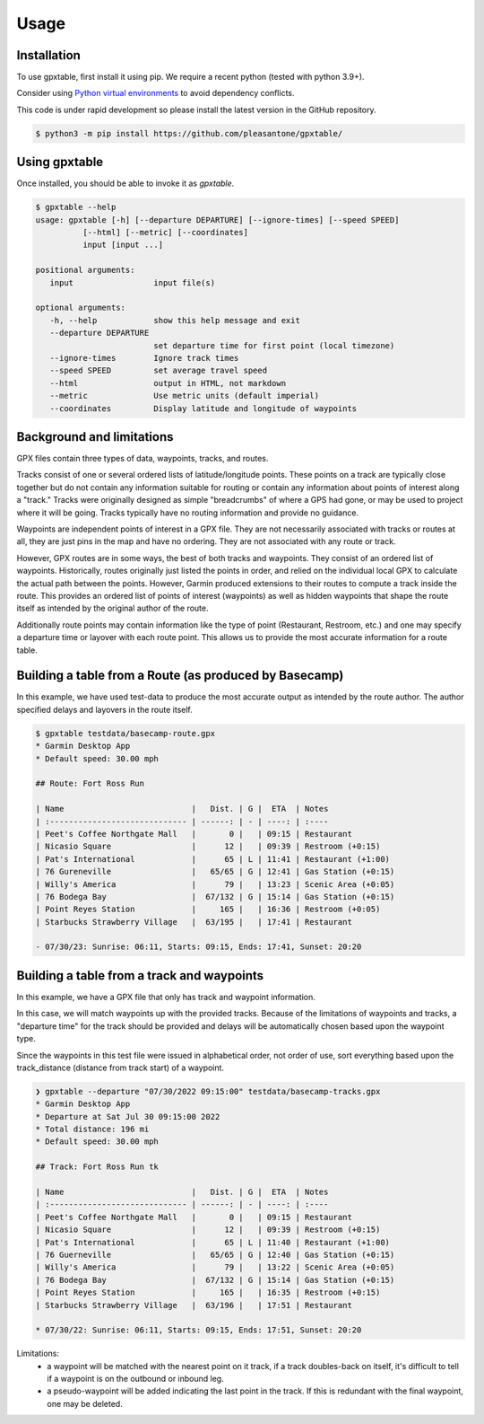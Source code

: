 Usage
=====

.. _installation:

Installation
------------

To use gpxtable, first install it using pip. We require a recent python (tested with python 3.9+).

Consider using `Python virtual environments`_ to avoid dependency conflicts.

This code is under rapid development so please install the latest version
in the GitHub repository.

.. code-block:: console

   $ python3 -m pip install https://github.com/pleasantone/gpxtable/

Using gpxtable
--------------

Once installed, you should be able to invoke it as *gpxtable*.

.. code-block:: console

   $ gpxtable --help
   usage: gpxtable [-h] [--departure DEPARTURE] [--ignore-times] [--speed SPEED]
             [--html] [--metric] [--coordinates]
             input [input ...]

   positional arguments:
      input                 input file(s)

   optional arguments:
      -h, --help            show this help message and exit
      --departure DEPARTURE
                            set departure time for first point (local timezone)
      --ignore-times        Ignore track times
      --speed SPEED         set average travel speed
      --html                output in HTML, not markdown
      --metric              Use metric units (default imperial)
      --coordinates         Display latitude and longitude of waypoints


.. _Python virtual environments: https://docs.python.org/3/library/venv.html

Background and limitations
--------------------------
GPX files contain three types of data, waypoints, tracks, and routes.

Tracks consist of one or several ordered lists of latitude/longitude points.
These points on a track are typically close together but do not contain any
information suitable for routing or contain any information about points of
interest along a "track." Tracks were originally designed as simple "breadcrumbs"
of where a GPS had gone, or may be used to project where it will be going.
Tracks typically have no routing information and provide no guidance.

Waypoints are independent points of interest in a GPX file. They are not
necessarily associated with tracks or routes at all, they are just pins in
the map and have no ordering. They are not associated with any route or track.

However, GPX routes are in some ways, the best of both tracks and waypoints.
They consist of an ordered list of waypoints. Historically, routes originally
just listed the points in order, and relied on the individual local GPX to
calculate the actual path between the points. However, Garmin produced extensions
to their routes to compute a track inside the route. This provides an ordered
list of points of interest (waypoints) as well as hidden waypoints that shape
the route itself as intended by the original author of the route.

Additionally route points may contain information like the type of point (Restaurant,
Restroom, etc.) and one may specify a departure time or layover with each route point.
This allows us to provide the most accurate information for a route table.


Building a table from a Route (as produced by Basecamp)
-------------------------------------------------------

In this example, we have used test-data to produce the most accurate output as intended by the route author.
The author specified delays and layovers in the route itself.

.. code-block:: console

   $ gpxtable testdata/basecamp-route.gpx
   * Garmin Desktop App
   * Default speed: 30.00 mph

   ## Route: Fort Ross Run

   | Name                           |   Dist. | G |  ETA  | Notes
   | :----------------------------- | ------: | - | ----: | :----
   | Peet's Coffee Northgate Mall   |       0 |   | 09:15 | Restaurant
   | Nicasio Square                 |      12 |   | 09:39 | Restroom (+0:15)
   | Pat's International            |      65 | L | 11:41 | Restaurant (+1:00)
   | 76 Gureneville                 |   65/65 | G | 12:41 | Gas Station (+0:15)
   | Willy's America                |      79 |   | 13:23 | Scenic Area (+0:05)
   | 76 Bodega Bay                  |  67/132 | G | 15:14 | Gas Station (+0:15)
   | Point Reyes Station            |     165 |   | 16:36 | Restroom (+0:05)
   | Starbucks Strawberry Village   |  63/195 |   | 17:41 | Restaurant

   - 07/30/23: Sunrise: 06:11, Starts: 09:15, Ends: 17:41, Sunset: 20:20

Building a table from a track and waypoints
-------------------------------------------

In this example, we have a GPX file that only has track and waypoint information.

In this case, we will match waypoints up with the provided tracks. Because of the limitations
of waypoints and tracks, a "departure time" for the track should be provided and delays will
be automatically chosen based upon the waypoint type.

Since the waypoints in this test file were issued in alphabetical order, not order of use,
sort everything based upon the track_distance (distance from track start) of a waypoint.

.. code-block:: console

   ❯ gpxtable --departure "07/30/2022 09:15:00" testdata/basecamp-tracks.gpx
   * Garmin Desktop App
   * Departure at Sat Jul 30 09:15:00 2022
   * Total distance: 196 mi
   * Default speed: 30.00 mph

   ## Track: Fort Ross Run tk

   | Name                           |   Dist. | G |  ETA  | Notes
   | :----------------------------- | ------: | - | ----: | :----
   | Peet's Coffee Northgate Mall   |       0 |   | 09:15 | Restaurant
   | Nicasio Square                 |      12 |   | 09:39 | Restroom (+0:15)
   | Pat's International            |      65 | L | 11:40 | Restaurant (+1:00)
   | 76 Guerneville                 |   65/65 | G | 12:40 | Gas Station (+0:15)
   | Willy's America                |      79 |   | 13:22 | Scenic Area (+0:05)
   | 76 Bodega Bay                  |  67/132 | G | 15:14 | Gas Station (+0:15)
   | Point Reyes Station            |     165 |   | 16:35 | Restroom (+0:15)
   | Starbucks Strawberry Village   |  63/196 |   | 17:51 | Restaurant

   * 07/30/22: Sunrise: 06:11, Starts: 09:15, Ends: 17:51, Sunset: 20:20

Limitations:
   - a waypoint will be matched with the nearest point on it track, if a track
     doubles-back on itself, it's difficult to tell if a waypoint is on the outbound
     or inbound leg.
   - a pseudo-waypoint will be added indicating the last point in the track. If this is
     redundant with the final waypoint, one may be deleted.
